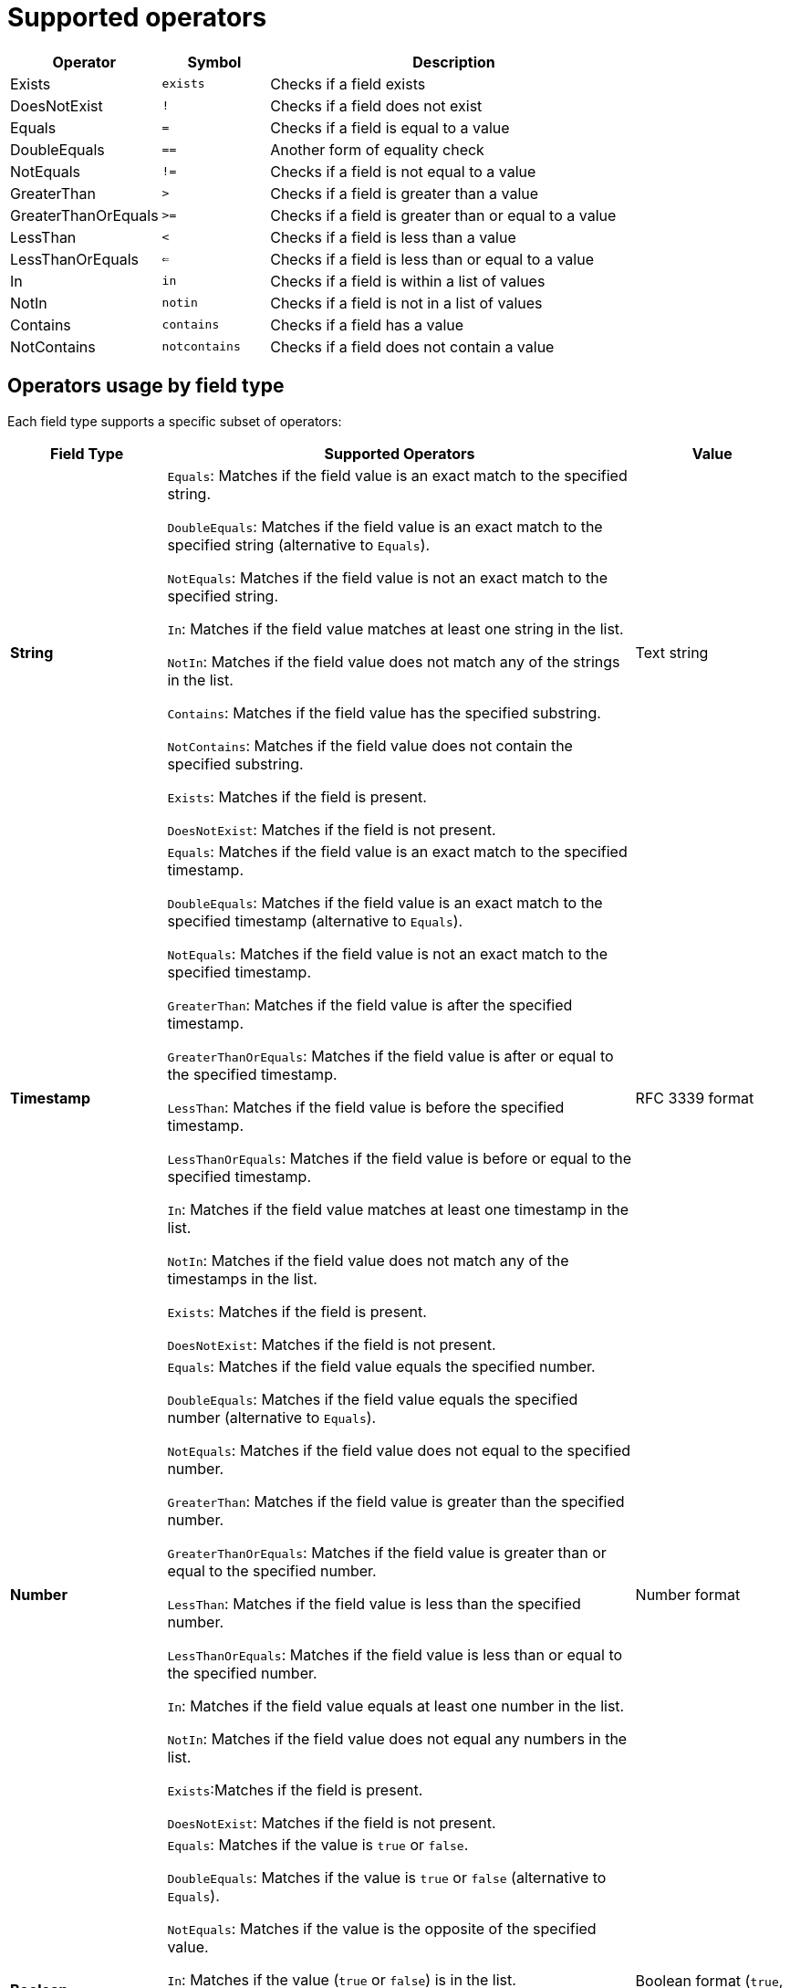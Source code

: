 [id="edge-manager-supported-operators"]

= Supported operators

[width="100%",cols="24%,17%,59%",options="header",]
|===
|Operator |Symbol |Description
|Exists |`exists` |Checks if a field exists

|DoesNotExist |`!` |Checks if a field does not exist

|Equals |`=` |Checks if a field is equal to a value

|DoubleEquals |`==` |Another form of equality check

|NotEquals |`!=` |Checks if a field is not equal to a value

|GreaterThan |`>` |Checks if a field is greater than a value

|GreaterThanOrEquals |`>=` |Checks if a field is greater than or equal to a value

|LessThan |`<` |Checks if a field is less than a value

|LessThanOrEquals |`<=` |Checks if a field is less than or equal to a value

|In |`in` |Checks if a field is within a list of values

|NotIn |`notin` |Checks if a field is not in a list of values

|Contains |`contains` |Checks if a field has a value

|NotContains |`notcontains` |Checks if a field does not contain a value
|===

== Operators usage by field type

Each field type supports a specific subset of operators:

[width="100%",cols="20,60%,20%",options="header",]
|===
|Field Type |Supported Operators |Value
|*String* |`Equals`: Matches if the field value is an exact match to the specified string. 

`DoubleEquals`: Matches if the field value is an exact match to the specified string (alternative to `Equals`). 

`NotEquals`: Matches if the field value is not an exact match to the specified string. 

`In`: Matches if the field value matches at least one string in the list. 

`NotIn`: Matches if the field value does not match any of the strings in the list. 

`Contains`: Matches if the field value has the specified substring.

`NotContains`: Matches if the field value does not contain the specified substring. 

`Exists`: Matches if the field is present. 

`DoesNotExist`: Matches if the field is not present. |Text
string

|*Timestamp* |`Equals`: Matches if the field value is an exact match to the specified timestamp. 

`DoubleEquals`: Matches if the field value is an exact match to the specified timestamp (alternative to `Equals`).

`NotEquals`: Matches if the field value is not an exact match to the specified timestamp. 

`GreaterThan`: Matches if the field value is after the specified timestamp. 

`GreaterThanOrEquals`: Matches if the field value is after or equal to the specified timestamp. 

`LessThan`: Matches if the field value is before the specified timestamp.

`LessThanOrEquals`: Matches if the field value is before or equal to the specified timestamp. 

`In`: Matches if the field value matches at least one timestamp in the list. 

`NotIn`: Matches if the field value does not match any of the timestamps in the list. 

`Exists`: Matches if the field is present. 

`DoesNotExist`: Matches if the field is not present. |RFC 3339 format

|*Number* |`Equals`: Matches if the field value equals the specified number. 

`DoubleEquals`: Matches if the field value equals the specified number (alternative to `Equals`). 

`NotEquals`: Matches if the field value does not equal to the specified number. 

`GreaterThan`: Matches if the field value is greater than the specified number.

`GreaterThanOrEquals`: Matches if the field value is greater than or equal to the specified number. 

`LessThan`: Matches if the field value is less than the specified number. 

`LessThanOrEquals`: Matches if the field value is less than or equal to the specified number. 

`In`: Matches if the field value equals at least one number in the list. 

`NotIn`: Matches if the field value does not equal any numbers in the list.

`Exists`:Matches if the field is present. 

`DoesNotExist`: Matches if the field is not present. |Number format

|*Boolean* a|`Equals`: Matches if the value is `true` or `false`.

`DoubleEquals`: Matches if the value is `true` or `false` (alternative to `Equals`). 

`NotEquals`: Matches if the value is the opposite of the specified value. 

`In`: Matches if the value (`true` or `false`) is in the list.

[NOTE]
====
The list can only contain `true` or `false`, so this operator is limited in use. 
====

`NotIn`: Matches if the value is not in the list. 

`Exists`: Matches if the field is present. 

`DoesNotExist`: Matches if the field is not present. |Boolean format (`true`, `false`)

|*Array* a|`Contains`: Matches if the array has the specified value.

`NotContains`: Matches if the array does not contain the specified value. `In`: Matches if the array overlaps with the specified values.

`NotIn`: Matches if the array does not overlap with the specified values. `Exists`: Matches if the field is present. 

`DoesNotExist`:Matches if the field is not present.

[NOTE]
====
Using `Array[Index]` treats the element as the type defined for the array elements. For example string, timestamp, number, or boolean.
====
|Array element
|===
